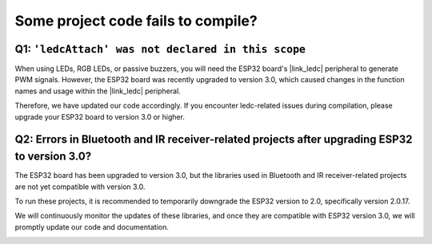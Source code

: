 Some project code fails to compile?
===============================================

Q1: ``'ledcAttach' was not declared in this scope``
-----------------------------------------------------

When using LEDs, RGB LEDs, or passive buzzers, you will need the ESP32 board's |link_ledc| peripheral to generate PWM signals. However, the ESP32 board was recently upgraded to version 3.0, which caused changes in the function names and usage within the |link_ledc| peripheral.

Therefore, we have updated our code accordingly. If you encounter ledc-related issues during compilation, please upgrade your ESP32 board to version 3.0 or higher.

.. image:: img/version_3.0.3.png


Q2: Errors in Bluetooth and IR receiver-related projects after upgrading ESP32 to version 3.0?
--------------------------------------------------------------------------------------------------------

The ESP32 board has been upgraded to version 3.0, but the libraries used in Bluetooth and IR receiver-related projects are not yet compatible with version 3.0.

To run these projects, it is recommended to temporarily downgrade the ESP32 version to 2.0, specifically version 2.0.17.

We will continuously monitor the updates of these libraries, and once they are compatible with ESP32 version 3.0, we will promptly update our code and documentation.

.. image:: img/version_2.0.17.png
